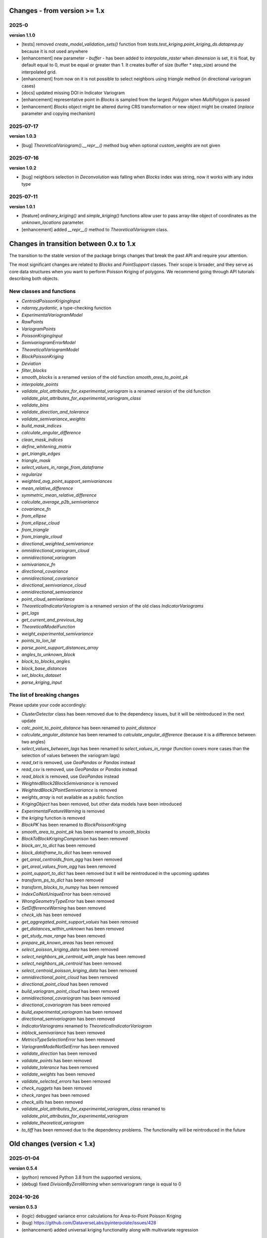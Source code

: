 Changes - from version >= 1.x
=============================

2025-0
------

**version 1.1.0**

* [tests] removed `create_model_validation_sets()` function from `tests.test_kriging.point_kriging_ds.dataprep.py` because it is not used anywhere
* [enhancement] new parameter - `buffer` - has been added to `interpolate_raster` when `dimension` is set, it is float, by default equal to 0, must be equal or greater than 1. It creates buffer of size (buffer * step_size) around the interpolated grid.
* [enhancement] from now on it is not possible to select neighbors using `triangle` method (in directional variogram cases)
* [docs] updated missing DOI in Indicator Variogram
* [enhancement] representative point in `Blocks` is sampled from the largest `Polygon` when `MultiPolygon` is passed
* [enhancement] `Blocks` object might be altered during CRS transformation or new object might be created (`inplace` parameter and copying mechanism)

2025-07-17
----------

**version 1.0.3**

* [bug] `TheoreticalVariogram().__repr__()` method bug when optional `custom_weights` are not given

2025-07-16
----------

**version 1.0.2**

* [bug] neighbors selection in `Deconvolution` was falling when `Blocks` index was string, now it works with any index type

2025-07-11
----------

**version 1.0.1**

* [feature] `ordinary_kriging()` and `simple_kriging()` functions allow user to pass array-like object of coordinates as the `unknown_locations` parameter.
* [enhancement] added `__repr__()` method to `TheoreticalVariogram` class.


Changes in transition between 0.x to 1.x
========================================

The transition to the stable version of the package brings changes that break the past API and require your attention.

The most significant changes are related to `Blocks` and `PointSupport` classes. Their scope is broader, and they serve as core data structures when you want to perform Poisson Kriging of polygons. We recommend going through API tutorials describing both objects.

New classes and functions
-------------------------

* `CentroidPoissonKrigingInput`
* `ndarray_pydantic`, a type-checking function
* `ExperimentalVariogramModel`
* `RawPoints`
* `VariogramPoints`
* `PoissonKrigingInput`
* `SemivariogramErrorModel`
* `TheoreticalVariogramModel`
* `BlockPoissonKriging`
* `Deviation`
* `filter_blocks`
* `smooth_blocks` is a renamed version of the old function `smooth_area_to_point_pk`
* `interpolate_points`
* `validate_plot_attributes_for_experimental_variogram` is a renamed version of the old function `validate_plot_attributes_for_experimental_variogram_class`
* `validate_bins`
* `validate_direction_and_tolerance`
* `validate_semivariance_weights`
* `build_mask_indices`
* `calculate_angular_difference`
* `clean_mask_indices`
* `define_whitening_matrix`
* `get_triangle_edges`
* `triangle_mask`
* `select_values_in_range_from_dataframe`
* `regularize`
* `weighted_avg_point_support_semivariances`
* `mean_relative_difference`
* `symmetric_mean_relative_difference`
* `calculate_average_p2b_semivariance`
* `covariance_fn`
* `from_ellipse`
* `from_ellipse_cloud`
* `from_triangle`
* `from_triangle_cloud`
* `directional_weighted_semivariance`
* `omnidirectional_variogram_cloud`
* `omnidirectional_variogram`
* `semivariance_fn`
* `directional_covariance`
* `omnidirectional_covariance`
* `directional_semivariance_cloud`
* `omnidirectional_semivariance`
* `point_cloud_semivariance`
* `TheoreticalIndicatorVariogram` is a renamed version of the old class `IndicatorVariograms`
* `get_lags`
* `get_current_and_previous_lag`
* `TheoreticalModelFunction`
* `weight_experimental_semivariance`
* `points_to_lon_lat`
* `parse_point_support_distances_array`
* `angles_to_unknown_block`
* `block_to_blocks_angles`
* `block_base_distances`
* `set_blocks_dataset`
* `parse_kriging_input`

The list of breaking changes
----------------------------

Please update your code accordingly:

* `ClusterDetector` class has been removed due to the dependency issues, but it will be reintroduced in the next update
* `calc_point_to_point_distance` has been renamed to `point_distance`
* `calculate_angular_distance` has been renamed to `calculate_angular_difference` (because it is a difference between two angles)
* `select_values_between_lags` has been renamed to `select_values_in_range` (function covers more cases than the selection of values between the variogram lags)
* `read_txt` is removed, use `GeoPandas` or `Pandas` instead
* `read_csv` is removed, use `GeoPandas` or `Pandas` instead
* `read_block` is removed, use `GeoPandas` instead
* `WeightedBlock2BlockSemivariance` is removed
* `WeightedBlock2PointSemivariance` is removed
* `weights_array` is not available as a public function
* `KrigingObject` has been removed, but other data models have been introduced
* `ExperimentalFeatureWarning` is removed
* the `kriging` function is removed
* `BlockPK` has been renamed to `BlockPoissonKriging`
* `smooth_area_to_point_pk` has been renamed to `smooth_blocks`
* `BlockToBlockKrigingComparison` has been removed
* `block_arr_to_dict` has been removed
* `block_dataframe_to_dict` has been removed
* `get_areal_centroids_from_agg` has been removed
* `get_areal_values_from_agg` has been removed
* `point_support_to_dict` has been removed but it will be reintroduced in the upcoming updates
* `transform_ps_to_dict` has been removed
* `transform_blocks_to_numpy` has been removed
* `IndexColNotUniqueError` has been removed
* `WrongGeometryTypeError` has been removed
* `SetDifferenceWarning` has been removed
* `check_ids` has been removed
* `get_aggregated_point_support_values` has been removed
* `get_distances_within_unknown` has been removed
* `get_study_max_range` has been removed
* `prepare_pk_known_areas` has been removed
* `select_poisson_kriging_data` has been removed
* `select_neighbors_pk_centroid_with_angle` has been removed
* `select_neighbors_pk_centroid` has been removed
* `select_centroid_poisson_kriging_data` has been removed
* `omnidirectional_point_cloud` has been removed
* `directional_point_cloud` has been removed
* `build_variogram_point_cloud` has been removed
* `omnidirectional_covariogram` has been removed
* `directional_covariogram` has been removed
* `build_experimental_variogram` has been removed
* `directional_semivariogram` has been removed
* `IndicatorVariograms` renamed to `TheoreticalIndicatorVariogram`
* `inblock_semivariance` has been removed
* `MetricsTypeSelectionError` has been removed
* `VariogramModelNotSetError` has been removed
* `validate_direction` has been removed
* `validate_points` has been removed
* `validate_tolerance` has been removed
* `validate_weights` has been removed
* `validate_selected_errors` has been removed
* `check_nuggets` has been removed
* `check_ranges` has been removed
* `check_sills` has been removed
* `validate_plot_attributes_for_experimental_variogram_class` renamed to `validate_plot_attributes_for_experimental_variogram`
* `validate_theoretical_variogram`
* `to_tiff` has been removed due to the dependency problems. The functionality will be reintroduced in the future


Old changes (version < 1.x)
===========================

2025-01-04
----------
**version 0.5.4**

* (python) removed Python 3.8 from the supported versions,
* (debug) fixed `DivisionByZeroWarning` when semivariogram range is equal to 0

2024-10-26
----------
**version 0.5.3**

* (logic) debugged variance error calculations for Area-to-Point Poisson Kriging
* (bug) https://github.com/DataverseLabs/pyinterpolate/issues/428
* (enhancement) added universal kriging functionality along with multivariate regression

2024-06-26
----------
**version 0.5.2**

* (dependencies) `GeoPandas` >= 1; `numpy` < 2

2024-02-19
----------

**version 0.5.1** (*pre production development*)

* (enhancement) `interpolate_raster()` function takes `allow_approx_solutions` parameter, and it protects from `LinAlgError` that might occur if interpolation points are duplicated (due to the floating point number representation).
* (refactoring) `calc_point_to_point_distance` function refactored to `point_distance`, changed input parameters' schema,
* (refactoring) new selection method for unequally spaced bins: `select_values_between_lags`
* (debug) `np.float` type casting has been changed to `float`

2023-09-16
----------

**version 0.5.0.post1**

* (debug) `hdbscan` is removed from requirements, cluster detection algorithms are blocked, and those will be reimplemented in the closest future. The `HDBSCAN` package breaks installation of the package.

2023-08-29
----------

**version 0.5**

* (feature) `to_tiff()` function which writes kriging output from the `interpolate_raster()` function to `tiff` and `tfw` files,
* (debug) `safe` theoretical variogram models,
* (enhancement) `model_types` parameter can be string only (in the future the name of this parameter will be changed),
* (dependencies) fixed dependencies (`hdbscan` and `scikit-learn`),
* (enhancement) updated tutorials, we slightly changed their structure,
* (dependencies) End of support for Python 3.7,
* (invalid) Warning when user tries to use `.plot()` method of the `ExperimentalVariogram` class,
* (invalid) Default `direction` and `tolerance` are `None` instead of floats,
* (invalid) Removed unnecessary warning from the `.autofit()` method.

2023-05-03
----------

**version 0.4.2**

* (enhancement) added support for reading `feather` and `parquet` files by Point Support and Blocks classes.

2023-04-15
----------

**version 0.4.1**

* (change) The initialization of `ExperimentalVariogram` instance always calculates variance automatically (in the previous versions users may decide if they want to).
* (enhancement) `"safe"` method of variogram autofit that chooses *linear*, *power*, and *spherical* models,
* (enhancement) add automatic nugget selection for `TheoreticalVariogram().autofit()` method,
* (debug) `Deconvolution().fit()` and `Deconvultion().fit_transform()` transform nugget, range, and sill to `float` to avoid errors related to `numpy` `int64` casting.

2023-04-02
----------

**version 0.4**

* (feature) Cluster detection with DBSCAN,
* (feature) Cluster aggregation,
* (feature) Gridding algorithm,
* (feature) Grid aggregation,
* (feature) Removed connections to external APIs, and `requests` package from requirements,
* (feature) The new package with datasets has been created: https://pypi.org/project/pyinterpolate-datasets/2023.0.0/
* (feature) Theoretical Variogram calculates not Spatial Dependence Index,
* (debugging) `rang` key in theoretical semivariogram model renamed to `range`,
* (feature) Indicator Kriging.

2023-02-09
----------

**version 0.3.7**

* (enhancement) added logging to Poisson Kriging ATP process,
* (test) added functional test for `smooth_blocks` function,
* (debug) too broad exception in `download_air_quality_poland` is narrowed to `KeyError`,
* (enhancement) log points that cannot be assigned to any area in `PointSupport` class,
* (enhancement) `transform_ps_to_dict()` function takes custom parameters for lon, lat, value and index,
* (test) `check_limits()` function tests,
* (test) plotting function of the `VariogramCloud()` class is tested and slightly changed to return `True` if everything has worked fine,
* (tutorials) new tutorial about `ExperimentalVariogram` and `VariogramCloud` classes,
* (test) new tests for `calculate_average_semivariance()` function from `block` module,
* (enhancement) function `inblock_semivariance` has been optimized,
* (docs) updated `__init__.py` of `variogram.theoretical` module,
* (enhancement) scatter plot represented as a swarm plot in `VariogramCloud`,
* (enhancement) added directional kriging for ATA and ATP Poisson Kriging,
* (debug) warning for directional kriging functions,
* (enhancement) initialization of `KrigingObject` dataclass,
* (ci/cd) added new workflow tests for MacOS and Ubuntu,
* (enhancement) added logging to Simple Kriging process.


2023-01-16
----------

**version 0.3.6**

* (enhancement) Directional Centroid-based Poisson Kriging,
* (debug) Added origin (unknown point) to calculate directional Kriging and directional Centroid-based Poisson Kriging,
* (docs) Directional Ordinary Kriging tutorial,
* (engancement) logging of area to area PK function,
* (enhancement) `tests` package moved outside the main package,
* (feature) ordinary kriging from covariance terms,
* (feature) area-to-area PK from covariance terms,
* (debug) area-to-area PK debugged,
* (feature) area-to-point PK from covariance terms,
* (debug) area-to-point PK debugged,
* (feature) centroid-based PK from covariance terms,
* (debug) centroid-based PK debugged.


2022-11-05
----------

**version 0.3.5**

* (debug) Updated directional variogram algorithm: now angle moves counterclockwise (instead of clockwise).
* (feature) Directional Ordinary Kriging,
* (feature) Directional Simple Kriging,
* (feature) Angle calculations (angle to origin, angle between vectors),
* (enhancement) `direction` parameter is `None` default, to avoid hard-to-track bugs,
* (debug) debugged `interpolate_raster()` function,
* (enhancement) kriging data selection - a small refactoring,
* (docs) Updated `distance` module docs,
* (enhancement) point kriging functions refactoring and update, better management of a singular matrices and duplicated points.


2022-10-22
----------

**version 0.3.4.post1**

* (setup) added `pyogrio` to dependencies due to the new `fiona` version (1.8.22) and `gdal` errors.

2022-10-21
----------

**version 0.3.4**

* (debug) control of data *dtypes* after transformations and preparation of `PointSupport` and `Blocks`,
* (debug) updated data selection methods for Poisson Kriging to avoid mixing column of numerical and non-numerical values in a single numpy array, (it makes algorithm faster),
* (update) updated tutorials,
* (feature) check area and point support indexes with `smooth_area_to_point_pk()`,
* (docs) updated docstrings for `calculate_covariance()` and `calculate_semivariance()` functions.


2022-10-18
----------

**version 0.3.3**

* Semivariogram `Deconvolution` takes possible model types as a parameter,
* Semivariogram `Deconvolution` uses **basic** set of variogram models (*spherical*, *linear*, *power*, *exponential*),
* New class: `DirectionalVariogram` calculates experimental variograms in four directions along with isotropic variogram,
* Corrected directions (angles were described wrong 0 degrees is W-E, -90 deg is N-S direction),
* Directional variogram calculations are faster due to the change of selection method (only non-weighted case in this release),
* Numpy's `sqrt()` method casts ints into floats (see `Issue 306 <https://github.com/DataverseLabs/pyinterpolate/issues/306>`_),
* Users can pass a nugget for `autofit()` method of `TheoreticalVariogram()` class, the same for `Deconvolution()` process.

2022-10-08
----------

**version 0.3.2**

* new test dataset with regular blocks,
* more tests for `Deconvolution`, `area_to_point_pk()`, `area_to_area_pk()`, and `centroid_based_pk()`,
* if there are no values for a given lag in experimental variogram `RunetimeError()` is raised,
* `average_block_to_block_semivariances()` appends 0 to the lags with 0 points,
* `calculate_block_to_block_semivariance()` - valid calculation of number of point pairs.


2022-09-29
----------

**version 0.3.1**

* experimental variogram, covariogram, and variogram cloud function and classes check if there are NaN's in the input data and raise `ValueError`,
* the length of major and minor axes of a directional variogram ellipsis are calculated differently from the `tolerance` parameter, (now we have a less of chaos),
* tutorial for directional variograms (Basic),
* updated `download_air_quality_poland()` function, now it can store downloaded data,
* updated documentation.

2022-09-04
----------

**version 0.3.0**

* module `io_ops` renamed to `io`,
* the refactored function `read_point_data` (old) into `read_txt`, new functions to read csv and blocks data,
* the new objects to store block data and its point-support: `Blocks` and `PointSupport`,
* Kriging is now supported by **functions**, not by classes, to speed up some calculations. In the future, classes will be introduced again,
* user has much more control over the variograms development. `ExperimentalVariogram` class calculates *variance*, *covariance*, and *semivariance*, has own plotting function. `TheoreticalVariogram` has more models to fit, and gives more control to search for the best fit - the algorithm searches over ranges and sills. Nugget is still fixed,
* module `pipelines` has the function for the block data smoothing (area-to-point Poisson Kriging), the class for block data filtering (area-to-area Poisson Kriging), the kriging comparison class, and method to download sample air pollution data,
* there are many small changes and API transformations... The package is faster and more stable,
* it works with Python 3.7, 3.8, 3.9, and 3.10,
* Ordinary and Simple Kriging of large datasets may be performed in parallel,
* the package has a few warnings and raises custom errors,
* `setup.py` is removed, now package installs from `setup.cfg`,
* data structures are more complex, but they allow user to be more flexible with an input.


2021-12-31
----------

**version 0.2.5**

* neighbors selection (lags counting) has been changed,
* `TheoreticalSemivariogram` searches for optimal sill in a grid search algorithm,
* corrected error in `Krige` class; now calculation of error variance is correct.

2021-12-11
----------

**version 0.2.4**

* `self.points_values` chenged to `self.points_array` in `TheoreticalSemivariogram` class,
* `NaN` values are tested and checked in `calc_semivariance_from_pt_cloud()` function,
* new semivariogram models included in the package: **cubic**, **circular**, **power**,
* corrected calculation of the closest neighbors for kriging interpolation,
* changed `prepare_kriging_data()` function,
* the new optional parameter `check_coordinates` (**bool**) of `calc_point_to_point_distance()` function to control the coordinates uniqueness tests. This test is very resource-consuming and should be avoided in a normal work and it should be performed before data injection into the modeling pipeline.
* the new `dev/profiling/` directory to test and profile parts of a code.

2021-08-23
----------

**version 0.2.3.post1**

* the outliers removal function: you can choose side for outlier detection and remove. Default is top, available are: both, top, down,
* the outliers removal function: changed algorithm,
* new tutorial about outliers and their influence on the final model.

2021-05-13
----------

**version 0.2.3**

* more parameters to store (and access) in TheoreticalSemivariogram class,
* error weighting against the linear regression model (ax + b),
* global mean for Simple Kriging as a required parameter,
* tqdm progress bar to `RegularizedSemivariogram.transform()` and `interpolate_raster()` functions,
* refactored Semivariogram Regularization: ranges are controlled by algorithm, not an user,
* added pull request template,
* added issues templates,
* bug in spherical semivariogram model,
* experimental variogram as points (not a solid line),
* inverse distance weighting function: algorithm, tests, documentation and new tutorial,
* changed output names of regularized data (`ArealKriging.regularize_data`) from **estimated value** to **reg.est** and from **estimated prediction error** to **reg.err**,
* error related to the id column as a string removed,
* TheoreticalSemivariogram `params` attribute changed to `nugget`, `sill` and `range` attributes.

2021-03-10
----------

**version 0.2.2.post2**

* directional semivariograms methods, docs and tests added,
* check if points are within elliptical area around point of interest method, docs and tests added,
* broken dependency in `README.md` corrected.

2021-03-02
----------

**version 0.2.2.post1**

* variogram point cloud methods, tutorials, docs and tests added,
* updated tutorials and baseline datasets to show examples with spatial correlation,
* updated `README.md`: contribution, example, sample image,
* data is tested against duplicates (points with the same coordinates),
* removed bug in `interpolate_raster()` method.
